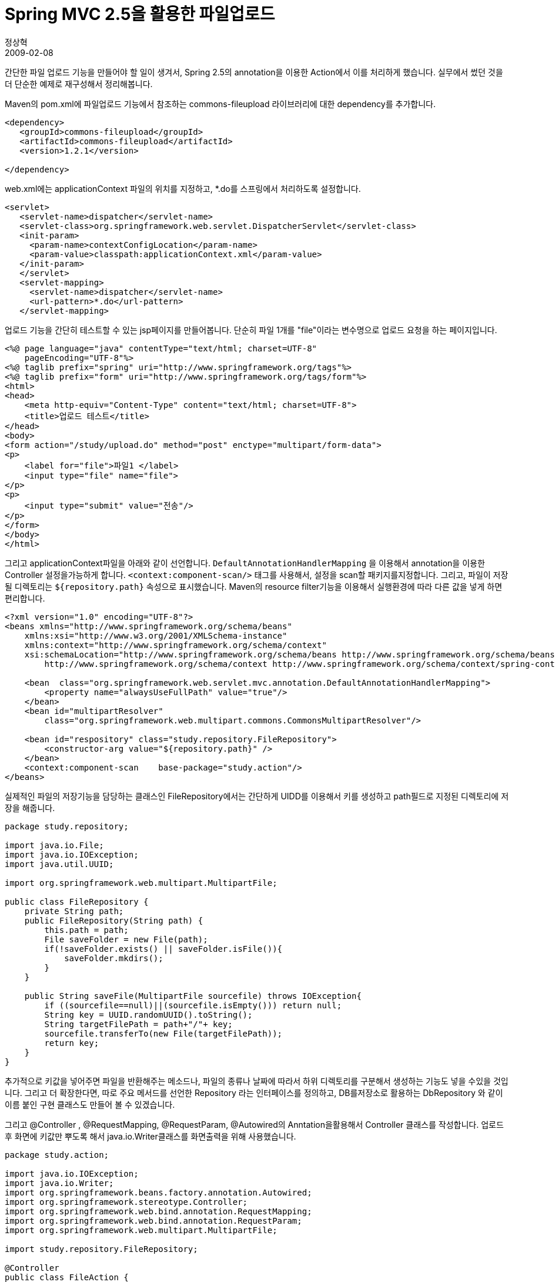 = Spring MVC 2.5을 활용한 파일업로드
정상혁
2009-02-08
:jbake-type: post
:jbake-status: published
:jbake-tags: Spring,Spring-MVC
:jabke-rootpath: /
:rootpath: /
:content.rootpath: /
:idprefix:

간단한 파일 업로드 기능을 만들어야 할 일이 생겨서, Spring 2.5의 annotation을 이용한 Action에서 이를 처리하게 했습니다. 실무에서 썼던 것을 더 단순한 예제로 재구성해서 정리해봅니다.

Maven의 pom.xml에 파일업로드 기능에서 참조하는 commons-fileupload 라이브러리에 대한 dependency를 추가합니다.

[source,xml]
----
<dependency>
   <groupId>commons-fileupload</groupId>
   <artifactId>commons-fileupload</artifactId>
   <version>1.2.1</version>

</dependency>
----

web.xml에는 applicationContext 파일의 위치를 지정하고, *.do를 스프링에서 처리하도록 설정합니다.

[source,xml]
----
<servlet>
   <servlet-name>dispatcher</servlet-name>
   <servlet-class>org.springframework.web.servlet.DispatcherServlet</servlet-class>
   <init-param>
     <param-name>contextConfigLocation</param-name>
     <param-value>classpath:applicationContext.xml</param-value>
   </init-param>
   </servlet>
   <servlet-mapping>
     <servlet-name>dispatcher</servlet-name>
     <url-pattern>*.do</url-pattern>
   </servlet-mapping>
----


업로드 기능을 간단히 테스트할 수 있는 jsp페이지를 만들어봅니다. 단순히 파일 1개를 "file"이라는 변수명으로 업로드 요청을 하는 페이지입니다.


[source,jsp]
----
<%@ page language="java" contentType="text/html; charset=UTF-8"
    pageEncoding="UTF-8"%>
<%@ taglib prefix="spring" uri="http://www.springframework.org/tags"%>
<%@ taglib prefix="form" uri="http://www.springframework.org/tags/form"%>
<html>
<head>
    <meta http-equiv="Content-Type" content="text/html; charset=UTF-8">
    <title>업로드 테스트</title>
</head>
<body>
<form action="/study/upload.do" method="post" enctype="multipart/form-data">
<p>
    <label for="file">파일1 </label>
    <input type="file" name="file">
</p>
<p>
    <input type="submit" value="전송"/>
</p>
</form>
</body>
</html>
----

그리고 applicationContext파일을 아래와 같이 선언합니다. `DefaultAnnotationHandlerMapping` 을 이용해서 annotation을 이용한 Controller 설정을가능하게 합니다. `<context:component-scan/>` 태그를 사용해서, 설정을 scan할 패키지를지정합니다. 그리고, 파일이 저장될 디렉토리는 `${repository.path}` 속성으로 표시했습니다.
Maven의 resource filter기능을 이용해서 실행환경에 따라 다른 값을 넣게 하면 편리합니다.

[source,xml]
----
<?xml version="1.0" encoding="UTF-8"?>
<beans xmlns="http://www.springframework.org/schema/beans"
    xmlns:xsi="http://www.w3.org/2001/XMLSchema-instance"
    xmlns:context="http://www.springframework.org/schema/context"
    xsi:schemaLocation="http://www.springframework.org/schema/beans http://www.springframework.org/schema/beans/spring-beans.xsd
        http://www.springframework.org/schema/context http://www.springframework.org/schema/context/spring-context.xsd">

    <bean  class="org.springframework.web.servlet.mvc.annotation.DefaultAnnotationHandlerMapping">
        <property name="alwaysUseFullPath" value="true"/>
    </bean>
    <bean id="multipartResolver"
        class="org.springframework.web.multipart.commons.CommonsMultipartResolver"/>

    <bean id="respository" class="study.repository.FileRepository">
        <constructor-arg value="${repository.path}" />
    </bean>
    <context:component-scan    base-package="study.action"/>
</beans>
----


실제적인 파일의 저장기능을 담당하는 클래스인 FileRepository에서는 간단하게 UIDD를 이용해서 키를 생성하고 path필드로 지정된 디렉토리에 저장을 해줍니다.

[source,java]
----
package study.repository;

import java.io.File;
import java.io.IOException;
import java.util.UUID;

import org.springframework.web.multipart.MultipartFile;

public class FileRepository {
    private String path;
    public FileRepository(String path) {
        this.path = path;
        File saveFolder = new File(path);
        if(!saveFolder.exists() || saveFolder.isFile()){
            saveFolder.mkdirs();
        }
    }

    public String saveFile(MultipartFile sourcefile) throws IOException{
        if ((sourcefile==null)||(sourcefile.isEmpty())) return null;
        String key = UUID.randomUUID().toString();
        String targetFilePath = path+"/"+ key;
        sourcefile.transferTo(new File(targetFilePath));
        return key;
    }
}
----

추가적으로 키값을 넣어주면 파일을 반환해주는 메소드나, 파일의 종류나 날짜에 따라서 하위 디렉토리를 구분해서 생성하는 기능도 넣을 수있을 것입니다. 그리고 더 확장한다면, 따로 주요 메서드를 선언한 Repository 라는 인터페이스를 정의하고, DB를저장소로 활용하는 DbRepository 와 같이 이름 붙인 구현 클래스도 만들어 볼 수 있겠습니다.

그리고 @Controller , @RequestMapping, @RequestParam, @Autowired의 Anntation을활용해서 Controller 클래스를 작성합니다. 업로드 후 화면에 키값만 뿌도록 해서 java.io.Writer클래스를 화면출력을 위해 사용했습니다.


[source,java]
----
package study.action;

import java.io.IOException;
import java.io.Writer;
import org.springframework.beans.factory.annotation.Autowired;
import org.springframework.stereotype.Controller;
import org.springframework.web.bind.annotation.RequestMapping;
import org.springframework.web.bind.annotation.RequestParam;
import org.springframework.web.multipart.MultipartFile;

import study.repository.FileRepository;

@Controller
public class FileAction {
     private FileRepository respository;

    @Autowired
    public void setRespository(FileRepository respository) {
        this.respository = respository;
    }
    @RequestMapping("/upload.do")
    public void execute(@RequestParam("file") MultipartFile file,
            Writer out) throws IOException{
        String key = respository.saveFile(file);
        out.write(key);
    }
}
----

MultipartFile 클래스를 파라미터로 받는 메서드는 http://static.springsource.org/spring/docs/3.0.0.M1/javadoc-api/org/springframework/mock/web/MockMultipartFile.html[MockMultiPartFile]를 이용해서 테스트하면 됩니다.


참고로 http://chanwook.tistory.com/758[최근 로드존슨이 인터뷰에서 한 말]에 따르면 기존 Spring MVC의 Controller interface는 삭제될 것이라고 하네요.

== Spring MVC 2.5 관련 자료
* http://www.infoq.com/articles/spring-2.5-ii-spring-mvc
* http://chanwook.tistory.com/576[스프링 2.5 애노테이션 기반 MVC 예제]
* http://springtutorial.googlecode.com/svn/trunk/moimApp/src/spring/tutorial/web/MoimController.java[http://springtutorial.googlecode.com/svn/trunk/moimApp/src/spring/tutorial/web/MoimController.java]
* http://steelheart.kr/tc/173[Spring 2.5 Annotation기반 Controller 끄적거림]
* http://steelheart.kr/tc/entry/using-web-argument-resolver?category=0[Annotation기반 컨트롤러에 custom argument 적용하기 (WebArgumentResolver)]
* http://chanwook.tistory.com/548[Annotated Spring MVC Controller]
* http://corund.egloos.com/1815311[Spring Framework 2.5의 Annotation based Controller의 메서드 파라미터에서 주의점]

